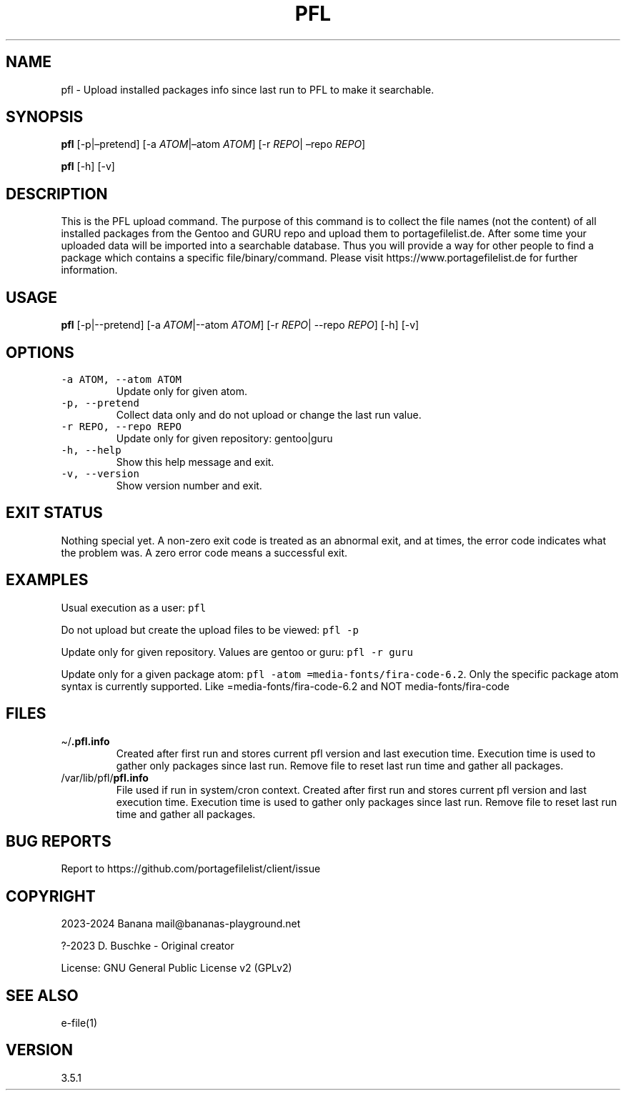 .\" Automatically generated by Pandoc 2.18
.\"
.\" Define V font for inline verbatim, using C font in formats
.\" that render this, and otherwise B font.
.ie "\f[CB]x\f[]"x" \{\
. ftr V B
. ftr VI BI
. ftr VB B
. ftr VBI BI
.\}
.el \{\
. ftr V CR
. ftr VI CI
. ftr VB CB
. ftr VBI CBI
.\}
.TH "PFL" "1" "" "pfl user manual" "Version 3.5.1"
.hy
.SH NAME
.PP
pfl - Upload installed packages info since last run to PFL to make it
searchable.
.SH SYNOPSIS
.PP
\f[B]pfl\f[R] [-p|\[en]pretend] [-a \f[I]ATOM\f[R]|\[en]atom
\f[I]ATOM\f[R]] [-r \f[I]REPO\f[R]| \[en]repo \f[I]REPO\f[R]]
.PP
\f[B]pfl\f[R] [-h] [-v]
.SH DESCRIPTION
.PP
This is the PFL upload command.
The purpose of this command is to collect the file names (not the
content) of all installed packages from the Gentoo and GURU repo and
upload them to portagefilelist.de.
After some time your uploaded data will be imported into a searchable
database.
Thus you will provide a way for other people to find a package which
contains a specific file/binary/command.
Please visit https://www.portagefilelist.de for further information.
.SH USAGE
.PP
\f[B]pfl\f[R] [-p|--pretend] [-a \f[I]ATOM\f[R]|--atom \f[I]ATOM\f[R]]
[-r \f[I]REPO\f[R]| --repo \f[I]REPO\f[R]] [-h] [-v]
.SH OPTIONS
.TP
\f[V]-a ATOM, --atom ATOM\f[R]
Update only for given atom.
.TP
\f[V]-p, --pretend\f[R]
Collect data only and do not upload or change the last run value.
.TP
\f[V]-r REPO, --repo REPO\f[R]
Update only for given repository: gentoo|guru
.TP
\f[V]-h, --help\f[R]
Show this help message and exit.
.TP
\f[V]-v, --version\f[R]
Show version number and exit.
.SH EXIT STATUS
.PP
Nothing special yet.
A non-zero exit code is treated as an abnormal exit, and at times, the
error code indicates what the problem was.
A zero error code means a successful exit.
.SH EXAMPLES
.PP
Usual execution as a user: \f[V]pfl\f[R]
.PP
Do not upload but create the upload files to be viewed: \f[V]pfl -p\f[R]
.PP
Update only for given repository.
Values are gentoo or guru: \f[V]pfl -r guru\f[R]
.PP
Update only for a given package atom:
\f[V]pfl -atom =media-fonts/fira-code-6.2\f[R].
Only the specific package atom syntax is currently supported.
Like =media-fonts/fira-code-6.2 and NOT media-fonts/fira-code
.SH FILES
.TP
\[ti]/\f[B].pfl.info\f[R]
Created after first run and stores current pfl version and last
execution time.
Execution time is used to gather only packages since last run.
Remove file to reset last run time and gather all packages.
.TP
/var/lib/pfl/\f[B]pfl.info\f[R]
File used if run in system/cron context.
Created after first run and stores current pfl version and last
execution time.
Execution time is used to gather only packages since last run.
Remove file to reset last run time and gather all packages.
.SH BUG REPORTS
.PP
Report to https://github.com/portagefilelist/client/issue
.SH COPYRIGHT
.PP
2023-2024 Banana mail\[at]bananas-playground.net
.PP
?-2023 D.
Buschke - Original creator
.PP
License: GNU General Public License v2 (GPLv2)
.SH SEE ALSO
.PP
e-file(1)
.SH VERSION
.PP
3.5.1
